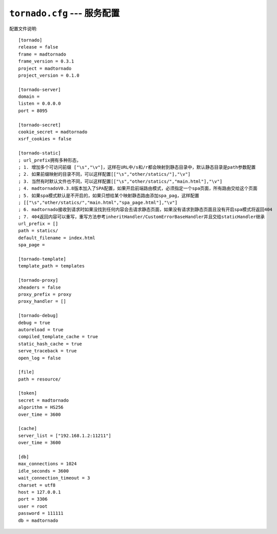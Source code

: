 ``tornado.cfg`` --- 服务配置
========================================================================================

配置文件说明::

    [tornado]
    release = false
    frame = madtornado
    frame_version = 0.3.1
    project = madtornado
    project_version = 0.1.0

    [tornado-server]
    domain =
    listen = 0.0.0.0
    port = 8095

    [tornado-secret]
    cookie_secret = madtornado
    xsrf_cookies = false

    [tornado-static]
    ; url_prefix拥有多种形态，
    ; 1. 增加多个可访问前缀 ["\s","\v"]，这样在URL中/s和/r都会映射到静态目录中，默认静态目录是path参数配置
    ; 2. 如果前缀映射的目录不同，可以这样配置[["\s","other/statics/"],"\v"]
    ; 3. 当然有时默认文件也不同，可以这样配置[["\s","other/statics/","main.html"],"\v"]
    ; 4. madtornadoV0.3.8版本加入了SPA配置，如果开启前端路由模式，必须指定一个spa页面，所有路由交给这个页面
    ; 5. 如果spa模式默认是不开启的，如果只想给某个映射静态路由添加spa_pag，这样配置
    ; [["\s","other/statics/","main.html","spa_page.html"],"\v"]
    ; 6. madtornado接收到请求时如果没找到任何内容会去请求静态页面，如果没有请求到静态页面且没有开启spa模式将返回404
    ; 7. 404返回内容可以重写，重写方法参考inheritHandler/CustomErrorBaseHandler并且交给staticHandler继承
    url_prefix = []
    path = statics/
    default_filename = index.html
    spa_page =

    [tornado-template]
    template_path = templates

    [tornado-proxy]
    xheaders = false
    proxy_prefix = proxy
    proxy_handler = []

    [tornado-debug]
    debug = true
    autoreload = true
    compiled_template_cache = true
    static_hash_cache = true
    serve_traceback = true
    open_log = false

    [file]
    path = resource/

    [token]
    secret = madtornado
    algorithm = HS256
    over_time = 3600

    [cache]
    server_list = ["192.168.1.2:11211"]
    over_time = 3600

    [db]
    max_connections = 1024
    idle_seconds = 3600
    wait_connection_timeout = 3
    charset = utf8
    host = 127.0.0.1
    port = 3306
    user = root
    password = 111111
    db = madtornado
